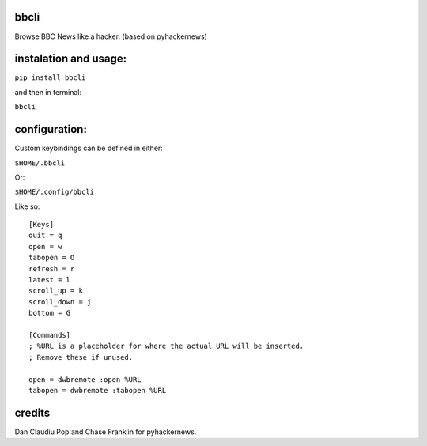 bbcli
============

Browse BBC News like a hacker. (based on pyhackernews)

.. image:: https://cloud.githubusercontent.com/assets/2040416/6029751/a176a20a-abea-11e4-8be4-ba435b3b48c0.gif

instalation and usage:
======================

``pip install bbcli``

and then in terminal:

``bbcli``

configuration:
==============

Custom keybindings can be defined in either:

``$HOME/.bbcli``

Or:

``$HOME/.config/bbcli``


Like so:

::

  [Keys]
  quit = q
  open = w
  tabopen = O
  refresh = r
  latest = l
  scroll_up = k
  scroll_down = j
  bottom = G

  [Commands]
  ; %URL is a placeholder for where the actual URL will be inserted.
  ; Remove these if unused.

  open = dwbremote :open %URL
  tabopen = dwbremote :tabopen %URL

credits
=======
Dan Claudiu Pop and Chase Franklin for pyhackernews.
